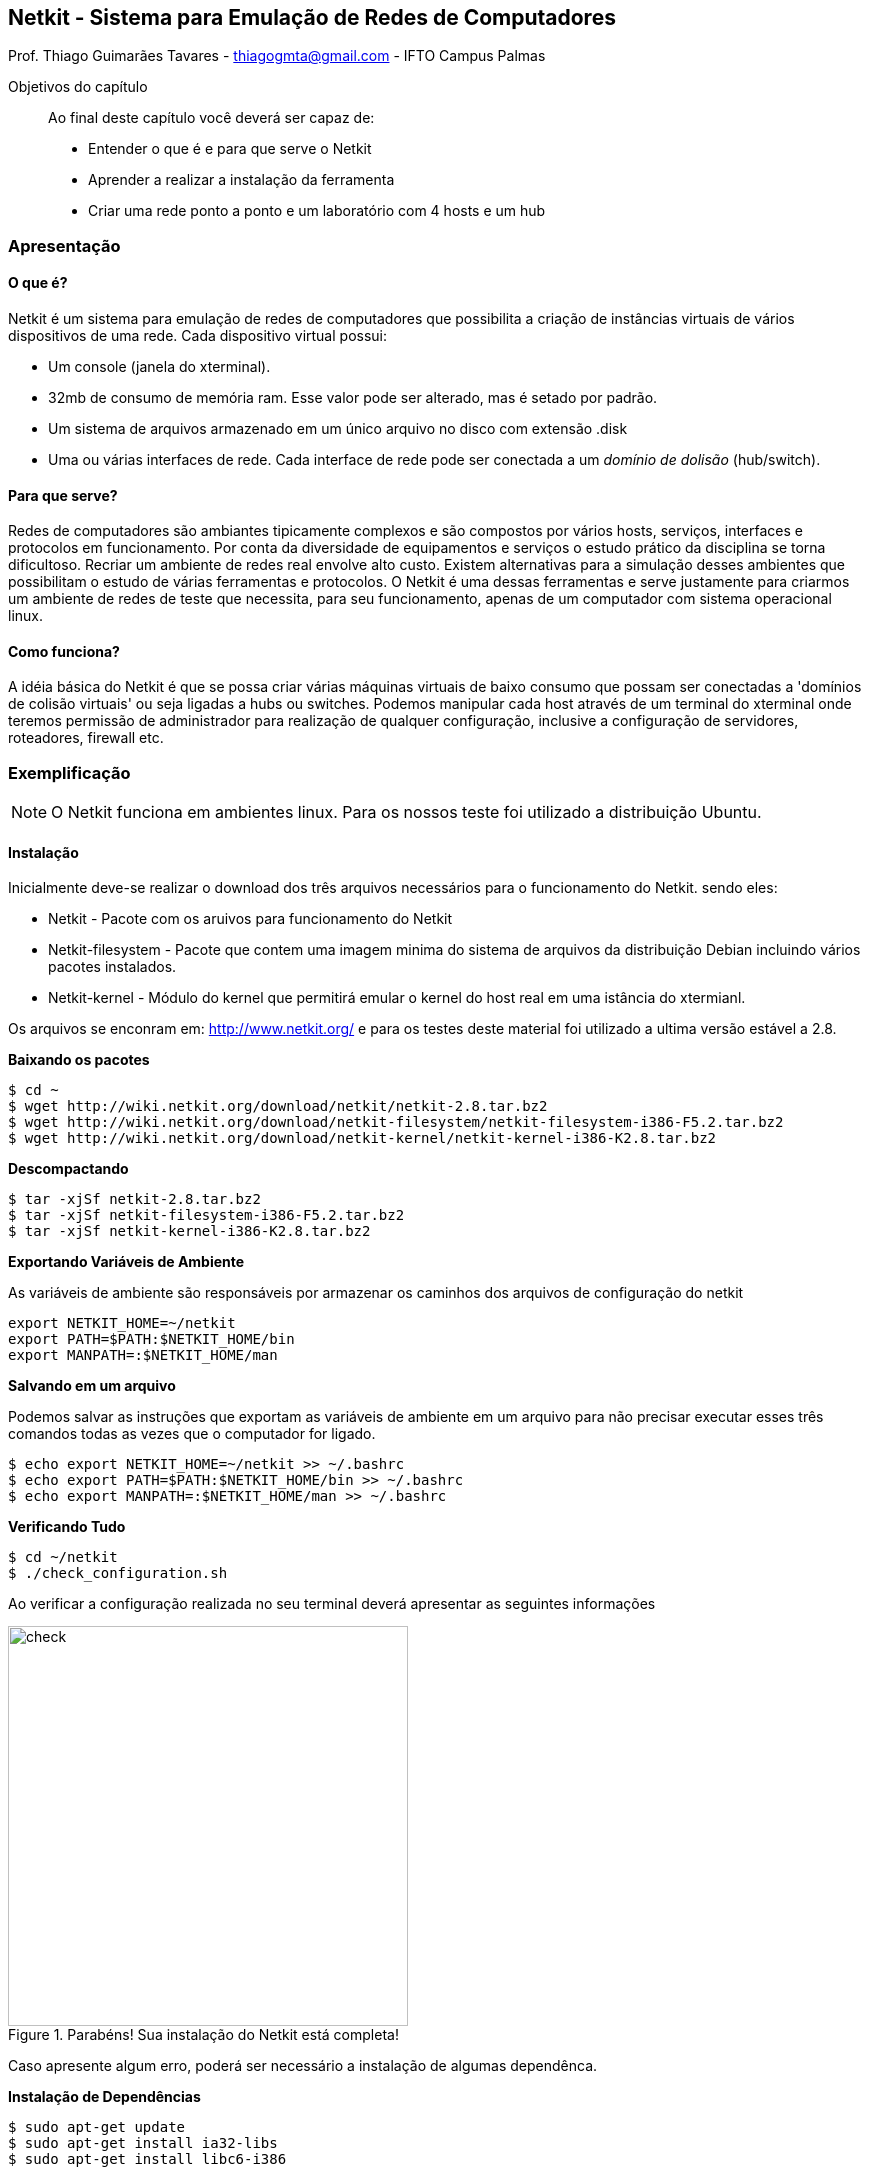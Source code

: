 == Netkit - Sistema para Emulação de Redes de Computadores

:cap: cap1-netkit

Prof. Thiago Guimarães Tavares - thiagogmta@gmail.com - IFTO Campus Palmas

.Objetivos do capítulo

____________________

Ao final deste capítulo você deverá ser capaz de:

* Entender o que é e para que serve o Netkit
* Aprender a realizar a instalação da ferramenta
* Criar uma rede ponto a ponto e um laboratório com 4 hosts e um hub
____________________

=== Apresentação

==== O que é?
 
Netkit é um sistema para emulação de  redes de computadores que possibilita a criação de instâncias virtuais de vários dispositivos de uma rede. Cada dispositivo virtual possui:

* Um console (janela do xterminal).
* 32mb de consumo de memória ram. Esse valor pode ser alterado, mas é setado por padrão.
* Um sistema de arquivos armazenado em um único arquivo no disco com extensão .disk
* Uma ou várias interfaces de rede. Cada interface de rede pode ser conectada a um _domínio de dolisão_ (hub/switch).

==== Para que serve?

Redes de computadores são ambiantes tipicamente complexos e são compostos por vários hosts, serviços, interfaces e protocolos em funcionamento. Por conta da diversidade de equipamentos e serviços o estudo prático da disciplina se torna dificultoso. Recriar um ambiente de redes real envolve alto custo. Existem alternativas para a simulação desses ambientes que possibilitam o estudo de várias ferramentas e protocolos. O Netkit é uma dessas ferramentas e serve justamente para criarmos um ambiente de redes de teste que necessita, para seu funcionamento, apenas de um computador com sistema operacional linux.

==== Como funciona?

A idéia básica do Netkit é que se possa criar várias máquinas virtuais de baixo consumo que possam ser conectadas a 'domínios de colisão virtuais' ou seja ligadas a hubs ou switches. Podemos manipular cada host através de um terminal do xterminal onde teremos permissão de administrador para realização de qualquer configuração, inclusive a configuração de servidores, roteadores, firewall etc.

=== Exemplificação

NOTE: O Netkit funciona em ambientes linux. Para os nossos teste foi utilizado a distribuição Ubuntu.

==== Instalação

Inicialmente deve-se realizar o download dos três arquivos necessários para o funcionamento do Netkit. sendo eles:

* Netkit - Pacote com os aruivos para funcionamento do Netkit
* Netkit-filesystem - Pacote que contem uma imagem minima do sistema de arquivos da distribuição Debian incluindo vários pacotes instalados.
* Netkit-kernel - Módulo do kernel que permitirá emular o kernel do host real em uma istância do xtermianl.

Os arquivos se enconram em: http://www.netkit.org/ e para os testes deste material foi utilizado a ultima versão estável a 2.8.

*Baixando os pacotes*

[source,shell]
----
$ cd ~
$ wget http://wiki.netkit.org/download/netkit/netkit-2.8.tar.bz2
$ wget http://wiki.netkit.org/download/netkit-filesystem/netkit-filesystem-i386-F5.2.tar.bz2
$ wget http://wiki.netkit.org/download/netkit-kernel/netkit-kernel-i386-K2.8.tar.bz2
----

*Descompactando*

[source,bash]
----
$ tar -xjSf netkit-2.8.tar.bz2
$ tar -xjSf netkit-filesystem-i386-F5.2.tar.bz2
$ tar -xjSf netkit-kernel-i386-K2.8.tar.bz2
----

*Exportando Variáveis de Ambiente*

As variáveis de ambiente são responsáveis por armazenar os caminhos dos arquivos de configuração do netkit

[source,bash]
----
export NETKIT_HOME=~/netkit
export PATH=$PATH:$NETKIT_HOME/bin
export MANPATH=:$NETKIT_HOME/man
----

*Salvando em um arquivo*

Podemos salvar as instruções que exportam as variáveis de ambiente em um arquivo para não precisar executar esses três comandos todas as vezes que o computador for ligado.
[source,bash]
----
$ echo export NETKIT_HOME=~/netkit >> ~/.bashrc
$ echo export PATH=$PATH:$NETKIT_HOME/bin >> ~/.bashrc
$ echo export MANPATH=:$NETKIT_HOME/man >> ~/.bashrc
----

*Verificando Tudo*
[source,bash]
----
$ cd ~/netkit
$ ./check_configuration.sh
----

Ao verificar a configuração realizada no seu terminal deverá apresentar as seguintes informações
[#img-check] 
.Parabéns! Sua instalação do Netkit está completa!
image::imagens/{cap}/01.png[check,400]

Caso apresente algum erro, poderá ser necessário a instalação de algumas dependênca.

*Instalação de Dependências*
[source,bash]
----
$ sudo apt-get update
$ sudo apt-get install ia32-libs
$ sudo apt-get install libc6-i386
----

=== Utilizando o Ambiente

A seguir será exibito como inicializar um único host ou um laboratório com vários dispositivos bem como a abordagem dos comandos necessários.

==== Comandos

O Netkit possui dois grupos de comandos. Esses comandos podem ser executados no seu terminal linux sendo comandos com prefixo *v* e os comandos com prefixo *l*.

* v<comando>
* l<comando>

Os comandos com prefixo *v* são utilizados para configuração e inicialização de um único host virtual. Já os comandos com prefixo *l* são utilizados para manipulação de laboratórios com várois hosts.

===== V<comandos>
*vstart*
Inicia uma nova maquina virtual cada novo host virtual instanciado pelo mesmo usuário deve possuir um nome diferente. Caso parâmetros adicionais não sejam especificados o host virtual será inicializado conforme parâmetros especificados nos arquivos de configuração do netkit. Exemplo de funcionamento:

[source,bash]
----
$ vstart pc1 # <1>
----
<1> Inicia um host virtual com nome: pc1.

Pode ser observado que ao iniciar um host virtual será criado um arquivo pc1.disk e esse arquivo será o sistema de arquivos do seu host virtual. A medida que configurações sejam feitas, estas serão armazenadas dentro desse disco virtual. Caso o disco virtual seja excluído as configurações serão perdidas. O host virtual poderá ser finalizado e inicializado novamente posetriormente através do mesmo comando.

Alguns parâmetros adicionais:

* --mem=xx - Define quantidade de memória ram a ser consumida pelo host virtual onde xx deve ser substituído pelo valor em mb.
* --ethx=DOMAIN - Definie uma interface de rede para o host virtual onde o *x* deve ser substituido pelo número da interface. O DOMAIN simboliza o domínio de colisão de pacotes (hub/switch) e deve ser substituído pelo nome do equipamento caso pertinente.
* --exec=COMMAND - Especifica comando a ser executado assim que o host virtual for iniciado.

Para mais parâmetros verifique o manual do netkit em http://www.netkit.org/.

Exemplos de utilização:

[source,bash]
----
$ vstart pc1 --eth0=A --eth1=B --mem=100 # <1>
----
<1> Inicia um host virtual com nome: pc1 e duas interfaces de rede (eth0 e eth1) cada interface está conectada a um domínio de colisão sendo respectivamente A e B. O host em questão irá consumir 100mb de memória ram.

NOTE: Você poderá iniciar um novo host a partir de qualquer diretório desde que este diretório não contenha espaços em seu nome. Caso isso ocorra um aviso de erro poderá ser exibido em relação ao caminho das variáveis de ambiente.

*vlist*
Lista máquinas virtuais em atividade exibindo informações a seu respeito.

*vconfig*
Habilita novas interfaces de rede para máquinas virtuais que já estejam em funcionamento.

[source,bash]
----
$ vconfig --eth2=A pc1 # <1>
----
<1> Adiciona nova interface de rede (eth2) conectada ao domínio de colisão A ao pc1

*vcrash*
Finaliza um ou vários hosts virtuais. Os hosts virtuais também podem ser desligados através do comando halt dentro de seu próprio terminal.

[source,bash]
----
$ vcrash pc1 # <1>
----
<1> finaliza a execução do host pc1

===== L<comandos>

A seguir serão apresentandos os comandos do grupo l para que possamos trabalhar com laboratórios. Entretanto, os comandos apenas surtirão efeito após a criação da estrutura de diretórios e arquivos para o laboratório.

*lstart*
Inicia todos os hosts do laboratório

*lcrash*
Finaliza todos os hosts do laboratório

*lclean*
Após a finalização do laboratório o comando lclean pode ser utilizado para limpar eventuais arquivos temporários.

*linfo*
Apresenta informações a respeito do laboratório sem que este ainda tenha sido inicializado.

==== Criando uma Rede Ponto-a-Ponto

Nessa sessão criaremos uma rede ponto-a-ponto através de dois hosts virtuais conectados a um domínio de colisão. Execute os comandos a seguir no terminal:

[source,bash]
----
$ vstart pc1 --eth0=A # <1>
$ vstart pc2 --eth0=A # <2>
----
<1> Inicializa um host virtual (pc1) com uma interface de rede (eth0) conectada ao domínio A
<2> Inicializa um segndo host virtual (pc2) com uma interface de rede (eth0) conectada ao mesmo domínio A

Para melhor compreensão criamos dois hosts ligados a uma espécie de hub virtual. Nesse ambiente de testes os dois hosts estão fisicamente conectados. Para que possam trocar informação basta configurarmos os endereços em suas respectivas interfaces de rede. Podemos fazer isso através do comando *ifconfig*. Logo a baixo temos dois comandos que devem ser executados cada um em uma janela de terminal dos hosts virtuais.

[source,bash]
----
pc1$ ifconfig eth0 192.168.10.1 # <1>
pc2$ ifconfig eth0 192.168.10.2 # <2>
----
<1> Atribui o endereço 192.168.10.1 ao pc1
<2> Atribui o endereço 192.168.10.2 ao pc2

Para testarmos a comunicação podemos enviar um pacote de teste do pc1 para o pc2. Utilizaremos dois comandos um para enviar os pacotes através do pc1 o comando *ping* e outro para monitorar o recebimento dos pacotes no pc2 o comando *tcpdump*.

No terminal do pc2 execute
[source,bash]
----
$ tcpdump
----

No terminal do pc1 execute
[source,bash]
----
$ ping 192.168.10.2
----

A imagem a seguir ilustra o funcionamento do teste onde o pc1 envia pacotes ao pc2 enquanto este monitora o recebimento.

[#img-ping] 
.Teste rede ponto-a-ponto
image::imagens/{cap}/02.png[ping,600]

==== Criando um Laboratório

Um laboratório no netkit é um set de configurações para hosts virtuais que podem ser iniciados e finalizados simultaneamente. Para tanto deve ser criada uma estrutura de arquivos e diretórios. Sendo:

* Lab.conf - Arquivo de configuração para descrever a estrutura e topologia do laboratório
* Diretórios - Um diretório para cada host virtual que poderá armazenar qualquer arquivo a ser utilizado por aquele host específico. Esse diretório funcionará como o diretório raiz (/) para o host. Dessa forma, caso seja criado um arquivo ou outros diretórios ali entro, estes poderão ser visualizados dentro do terminal do host virtual.
* .startup e .shutdown - Cada host virtual poderá ter o seu arquivo .startup ou .shutdown e esses arquivos servem para respectivamente armazenarem instruções que serão processadas assim que o host for iniciado ou desligado.

Para nosso exemplo utilizaremos como cenário 3 hosts e dois hubs. O pc1 e 3 terão apenas uma interface de rede e estarão conectados respectivamente ao hub 01 e 02. Já o pc2 terá duas interfaces de rede e será conectado aos dois hubs. Segue diagrama do nosso cenário.

[#img-diagrama01] 
.Laboratório 01
image::imagens/{cap}/diagrama01.png[diagrama01,300]

*1 - Criando arquivos e diretórios*

Crie um diretório para armazenar o laboratório. Dentro desse diretório serão criados um diretório para cada host, um arquivo .startup para cada host e um arquivo .conf para o laboratório.

NOTE: O nome do diretório que irá armazenar o laboratório não deve conter espaços.

[source,bash]
----
$ cd ~
$ mkdir lab01
$ cd lab01
$ touch lab.conf pc1.startup pc2.startup pc3.startup
$ mkdir pc1 pc2 pc3
----

*2 - Realizando configurações*

Apos criados os arquivos e diretórios iremos inserir as configurações.

[source,bash]
----
#lab.conf
pc1[0]=hub1
pc2[0]=hub1
pc2[1]=hub2
pc3[0]=hub2

pc2[mem]=64
----
A lógica do lab.conf é a seguinte: O pc1 está conectado ao hub1 através da interface 0. O pc2 está conectado ao hub1 via interface 0 e ao hub2 via interface 1. Já o pc3 conecta-se ao hub2 via interface 0. Caso seja necessário alterar o tamanho de memória a ser consumido pelo host pode ser feito conforme a última linha do arquivo. A quantidade de memória padrão (32mb) já é suficiente para o funcionamento do host virtual.

[source,bash]
----
#pc1.startup
ifconfig eth0 192.168.10.1
----

[source,bash]
----
#pc2.startup
ifconfig eth0 192.168.10.2
ifconfig eth1 10.0.0.1
----

[source,bash]
----
#pc3.startup
ifconfig eth0 10.0.0.2
----
Os arquivos .startup inserem configurações assim que o host for iniciado. Pode ser utilizado qualquer instrução linux para criarmos diversas configurações. Para os três arquivos apresentados foi utilizado o comando ifconfig para configurar as interfaces com os endereços escolhidos.

*3 - Subindo o Laboratório*

Dentro do diretório onde se encontram os arquivos do laboratório execute o seguinte comando:

[source,bash]
----
$ lstart
----

Seu laboratório será inciado e três janelas do xterminal serão abertas. Uma para cada host virtual. Realize alguns testes de comunicação entre os hosts. Em teoria o pc1 podera comunicar-se com o pc2 e este poderá enviar pacotes ao pc1 e ao pc3.

==== Troca de arquivos entre host real e host virtual

Dentro de cada host virtual existe um diretório chamado /hosthome que pode ser acessado via interface xterminal. Esse diretório aponta diretamente para o diretório /home do host real. Dessa forma é possivel acessar, através do host virtual, os arquivos que estão armazenados no diretório /home do host principal.

WARNING: O diretório /hosthome é montado com permissão de leitura e escrita, tenha cicência das atividades a serem realizadas dentro deste diretório.

==== Acesso a Internet através do Host virtual

É possível a criação de um túnel (tap interface) entre o host heal e o host virtual de forma que o host virtual acesse redes externas através do host real.

*Acesso a rede externa com vstart*

[source,bash]
----
vstart pc1 --eth0=tap,10.0.0.1,10.0.0.2 --eth1=A
----

O comando a cima inicia uma nova máquina virtual de nome pc1. Essa máquina irá ter duas interfaces de rede eth0 e eth1. A interface eth0 será configurada automaticamente com o endereço 10.0.0.2 quando a máquina for iniciada. O endereço ip 10.0.0.1 será utilizado para rotear o tráfego entre o host real e o host virtual. Para utlização do tap ambos os endereços devem estar na mesma faixa. Ao executar este comando a senha de root deve ser solicitada. 

*Acesso a rede externa em um laboratório*

Para configurar um acesso a rede externa dentro de um laboratório. Basta fazer acesso ao arquivo lab.conf e inserir a instrução correspondete ao tap ao pc desejado. Como mostra a instrução a baixo.

[source,bash]
----
#lab.conf
pc1[0]=tap,192.168.10.1,192.168.10.2
----

=== Criação do ambiente e Informações Iniciais

O Apache é um serviço que oferce suporte a hospedagem de um ou vários sites no servidor, interpretando páginas estáticas e scripts. Para que seja possível a hospedagem de páginas dinâmicas com inegração com PHP e MySQL por exemplo, faz-se necessário a implementação do LAMP.
O apache pode ser dividido em dois grupos de versões mais utilizadas sendo a versão 1.3 e a versão 2 qual será utilizada neste guia. O motivo da versão 1.3 ainda ser utilizada é sua compartibilidade com módulos antigos não disponíveis para versão 2.

*Criação do Ambiente*

Leve em consideração que nosso ambiente tem a seguinte topologia implementada através do netkit:

[#img-diagrama01] 
.Laboratório 01
image::imagens/{cap}/diagrama02.png[diagrama01]